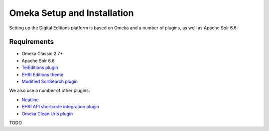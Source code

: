 Omeka Setup and Installation
============================

Setting up the Digital Editions platform is based on Omeka and a number of plugins, as well as Apache Solr 6.6:

Requirements
~~~~~~~~~~~~

- Omeka Classic 2.7+
- Apache Solr 6.6
- `TeiEditions plugin <https://github.com/EHRI/TeiEditions/releases>`_
- `EHRI Editions theme <https://github.com/EHRI/ehri-editions-theme>`_
- `Modified SolrSearch plugin <https://github.com/EHRI/SolrSearch>`_

We also use a number of other plugins:

- `Neatline <https://neatline.org>`_
- `EHRI API shortcode integration plugin <https://github.com/EHRI/ehri-omeka-plugin>`_
- `Omeka Clean Urls plugin <https://github.com/Daniel-KM/Omeka-plugin-CleanUrl>`_

TODO
